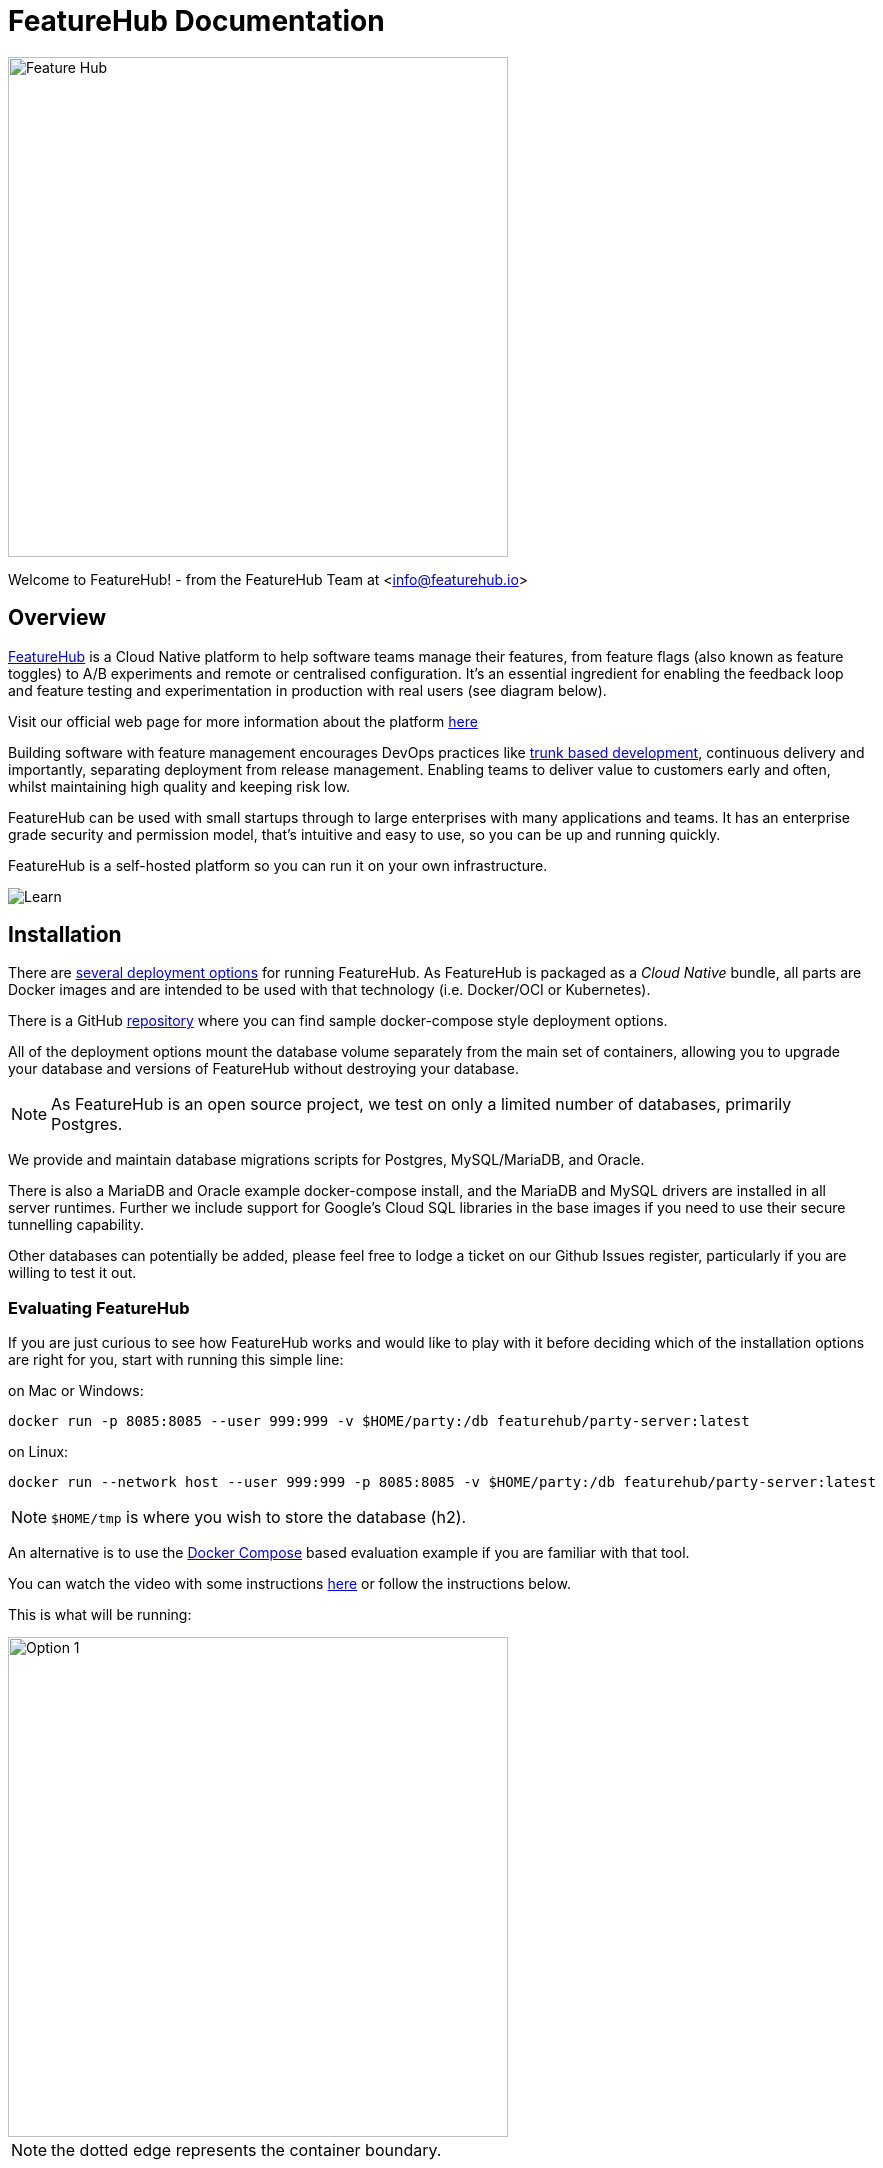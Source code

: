 = FeatureHub Documentation

image::fh_primary_navy.png[Feature Hub,500]
Welcome to FeatureHub! - from the FeatureHub Team at <info@featurehub.io>

== Overview

https://www.featurehub.io/[FeatureHub] is a Cloud Native platform to help software teams manage their features, from feature flags (also known as feature toggles) to A/B experiments and remote or centralised configuration.
It's an essential ingredient for enabling the feedback loop and feature testing and experimentation in production with real users (see diagram below).

Visit our official web page for more information about the platform https://www.featurehub.io/[here]

Building software with feature management encourages DevOps practices like
https://trunkbaseddevelopment.com[trunk based development], continuous delivery and importantly, separating deployment from release management.
Enabling teams to deliver value to customers early and often, whilst maintaining high quality and keeping risk low.

FeatureHub can be used with small startups through to large enterprises with many applications and teams.
It has an enterprise grade security and permission model, that's intuitive and easy to use, so you can be up and running quickly.

FeatureHub is a self-hosted platform so you can run it on your own infrastructure.

image::fh_learn_build_measure.svg[Learn,Build,Measure]

== Installation

There are link:installation{outfilesuffix}[several deployment options] for running FeatureHub. As FeatureHub is packaged as a _Cloud Native_ bundle, all parts are Docker images and are intended to be used with that technology (i.e. Docker/OCI or Kubernetes).

There is a GitHub https://github.com/featurehub-io/featurehub-install[repository] where you can find sample docker-compose style deployment options.

All of the deployment options mount the database volume separately from the main set of containers, allowing you to upgrade your database and versions of FeatureHub without destroying your database.

NOTE: As FeatureHub is an open source project, we test on only a limited number of databases, primarily Postgres.

We provide and maintain database migrations scripts for Postgres, MySQL/MariaDB, and Oracle.

There is also a MariaDB and Oracle example docker-compose install, and the MariaDB and MySQL drivers are installed in all
server runtimes. Further we include support for Google's Cloud SQL libraries in the base images if you need to
use their secure tunnelling capability.

Other databases can potentially be added, please feel free to lodge a ticket on our Github Issues register, particularly if
you are willing to test it out.

=== Evaluating FeatureHub

If you are just curious to see how FeatureHub works and would like to play with it before deciding which of the
installation options are right for you, start with running this simple line:

on Mac or Windows:

----
docker run -p 8085:8085 --user 999:999 -v $HOME/party:/db featurehub/party-server:latest
----

on Linux:

----
docker run --network host --user 999:999 -p 8085:8085 -v $HOME/party:/db featurehub/party-server:latest
----

NOTE: `$HOME/tmp` is where you wish to store the database (h2).

An alternative is to use the link:installation{outfilesuffix}#_evaluation_deployment[Docker Compose] based
evaluation example if you are familiar with that tool.

You can watch the video with some instructions https://youtu.be/DRVqXJmbvTk[here] or follow the instructions below.

This is what will be running:

image::fh_eval.svg[Option 1,500]
NOTE: the dotted edge represents the container boundary.

With the database embedded inside the container, yet storing its files on your local disk, this is very
much an evaluation style of deployment.

This will start FeatureHub Admin Console on port 8085 and you can now register as Super Admin,
then create Portfolios, Applications, Features etc.

Once you have done this, you can then simply run the example app that comes in its own docker container,
so you don't have to create sample app and add SDK code yourself.
The example project consists of a back-end service (Node) and a front-end sample app (React) with some sample features already in place.

==== Running the example

The example will need to know the SDK API Key of your application/environment (which you can find in the FeatureHub Admin Console), and it will need an IP address that the example docker image can get access to.
Find your en0 ip address (you can type: `ifconfig en0` - choose the inet address, Windows will be slightly different) or similar. (Do not use localhost as that will not work)

----
# this is the "client_eval" key used by the example server
export FEATUREHUB_CLIENT_API_KEY="default/82afd7ae-e7de-4567-817b-dd684315adf7/SHxmTA83AJupii4TsIciWvhaQYBIq2*JxIKxiUoswZPmLQAIIWN"
# this is the "server eval" key used by the React front-end
export FEATUREHUB_SERVER_API_KEY="default/d8ba747d-7d3c-4454-9c58-130390848412/5EE3vua1NqY0ez6Zd4TXU7XnsZdAPHtR96XaDmhfegitKGiQ9aCdmtmeNUNPubkRZLJLUUpaC7b05ELk"
export MY_IP=192.168.XX.XX
export FEATUREHUB_EDGE_URL=http://$MY_IP:8085/
docker run --rm -e  FEATUREHUB_EDGE_URL=$FEATUREHUB_EDGE_URL -e FEATUREHUB_CLIENT_API_KEY=$FEATUREHUB_CLIENT_API_KEY -e FEATUREHUB_SERVER_API_KEY=$FEATUREHUB_SERVER_API_KEY -p 5000:5000  featurehub/example_node:1.3.0
----

on Linux, replace the last line with:

----
docker run --network host --rm -e  FEATUREHUB_EDGE_URL=$FEATUREHUB_EDGE_URL -e FEATUREHUB_CLIENT_API_KEY=$FEATUREHUB_CLIENT_API_KEY -e FEATUREHUB_SERVER_API_KEY=$FEATUREHUB_SERVER_API_KEY -p 5000:5000  featurehub/example_node:1.3.0
----

This will kick off the example React app that can be accessed on port 5000. It will also start the "back-end" Node server that runs inside the container on port 8099. Experiment with the sample app - add a few todo's using "lower case" letters.
If you create a feature flag in the FeatureHub Admin Console called `FEATURE_TITLE_TO_UPPERCASE`, unlock it and set it to true. Add another "to-do" and see how items now being served in "upper case" letters. This flag is affecting the Node backend service as this is where the feature is implemented using Typescript FeatureHub SDK.

Now in the FeatureHub Admin Console, if you create a feature of type "String" called `SUBMIT_COLOR_BUTTON` and set its value to  `cyan`, you will see the "Add" button will swap to cyan colour in near real-time.

== Key concepts

=== Portfolios

Portfolios are simply a collection of one or more applications.
Typically, portfolios are named to match areas of your business where groups of applications (or application suites) live.
Once created these portfolios can be managed by "Portfolio admins".
There is no limit to the number of portfolios you can have.

image::fh_overview.svg[Overview,500]

==== Portfolio groups
You can create one or more groups of people, these groups can be used to set various permissions
on the applications and their environments, within the portfolio. Either use the same groups across applications within the
portfolio, or create separate groups for each application.
Some example groups might be:

* _Developers_ (Typically can create features and change feature values in non-production environments)
* _Testers_ (Typically can change feature values in non-production environments)
* _Operations_ (Typically can't create or delete features but can update values in production)

NOTE: Every Portfolio automatically gets a group called "Administrators", Simply adding people to this group will
make them administrators for this portfolio, and they can do anything in any application within that Portfolio.

=== Applications

Applications are where you create features and environments, they belong inside a portfolio.

=== Environments

Applications have one or more environments, these typically refer to groups of co-operating deployments of your
application in different environments. There are often multiple development environments, testing environments,
acceptance testing and customer demo environments depending on the application.

When an application is created there is always an initial environment
called `Production` created. The values of your features are set, per environment.

Every FeatureHub environment has a unique ID, this ID plus a Service Account is what you reference in your application via the
SDK when you query for the value of the features.

=== Features

Features are the main part of FeatureHub, they can be simple feature flags, strings, numbers or more advanced JSON
formats intended for forms of configuration.

==== Feature types

You can create features of the following types:

* `BOOLEAN` used for basic feature flags (toggles)
* `NUMBER` numerical values
* `STRING` string values
* `JSON` valid JSON only (typically used for remote configuration, or otherwise overriding internal values of an application)

NOTE: future support will exist for YAML and JSON-Schema to ensure valid configuration for JSON and YAML types.

==== Feature key

The feature key is the reference you use in your application, when you use the SDK,
you can check the value of a feature, referencing the feature key.
It *must be unique* for your application.

==== Feature value

When you add a feature flag, this will also automatically create a feature value in each environment. The default feature value will be set to `*off*` for `boolean` type and to `*null*` for `string`, `number` and `json`. By default, each feature value will be locked. Essentially feature value is always associated with an application and an environment for that application.

NOTE: See <<Feature Permissions>> for details on the various permission states a feature can have.

==== Deleting and retiring a feature

When feature flag is not needed any longer in your application, and you are ready to remove it, you can first "retire" this feature in a single environment to test how your application behaves, by setting it to the "Retired" state. This means that the feature won't be visible by the SDKs, imitating the "deleted" state. You can always "un-retire" a feature if you change your mind as this operation is reversible. Once you retire feature values across all the environments and test that your application behaves as expected, you can delete your entire feature. Deleting a feature means it is completely deleted from the system for all environments. This operation is not reversible. To retire a feature you will need environment specific "CHANGE_VALUE" permission. To delete a feature, you require an application specific permission to create, edit and delete features.

== Rollout strategies and targeting rules

=== Rollout strategies

Rollout strategies provide an ability to rollout features to a limited audience based on targeting rules, for example imagine you have a feature flag of type string which controls a _"button color"_ that can be in multiple states,
e.g green, blue, red etc. With rollout strategies, you can serve a `green` value to users on `iOS` devices,
`blue` value to users whose emails ending with `gmail.com` and `red` value to users whose location is
`New Zealand or United States or United Kingdom`. You can also use percentage based rollouts and for example, turn your feature "on" only to 50% of the audience.

Rollout strategies are created and added per <<Feature value>>. Once you add a strategy you can set a feature value to serve to users that will match this strategy, for example "on" or "off". In case a user doesn't match any of the provided strategies, they will be served a "default value". You can change the default strategy and rollout strategy feature values at any time (given you have permissions).

You can apply zero or more rollout strategies to a feature. Each rollout strategy can be assigned a different feature value.

=== Targeting rules
A rollout strategy consists of one or more targeting rules. The rule can consist of any combination of matching criteria.

Each additional rule is always applied as an `AND` condition - the user is using a mobile device that is iOS `AND`
their country is Australia.

Each rule is essentially a key, a condition (equals, includes, etc) and zero or more values. Whereas each rule
is an `AND` condition, each _value_ is an `OR` condition. For example, if the `country` is `New Zealand` `OR` `Indonesia`
`AND` the custom field `payment_method` is equal to `credit_card` `OR` `direct_debit`.

Each rollout strategy can have zero or more rules associated with it. If it has zero rules and no percentage rule
the strategy will be ignored. There is no limit on how many rules you can apply. There are 3 main rule types: *Preset*, *Custom* and *Percentage split*

=== Targeting rule types

==== Preset

- Country

Available https://www.britannica.com/topic/list-of-countries-1993160[list of countries to match on]

- Device

Available values to match on:
`browser, mobile, desktop, server, watch, embedded`

- Platform

Available values to match on:

`linux, windows, macos, android, ios`

- User Key

For example, can be used to match on email address, partial email address, user id, partial user id or regex.

- Version

Requires to be in semantic version format, e.g. `1.2.0` -  read more about semantic versioning https://semver.org/[here]

==== Custom

If you cannot find a suitable rule from those listed above, you can create your own rule. When setting up a custom rule you will be required to select a rule type.

*Supported custom rules types:*

`string`

`number` - any valid number

`boolean` - true and false

`semantic version` - as per semantic version format. If you are only targeting Java you also get the additional formats supported by Maven and Gradle.

`date` - international format only - ``YYYY-MM-DD ``

`date-time` - international format only - `YYYY-MM-DDTHH:MM:SS.NNN` with an optional timezone, UTC is assumed

`ip-address` - CIDR or specific IP addresses are supported.


Note, if you do not set the value in the _user context_ in the SDK, and the rule indicates to match `blank` value then this rule will evaluate to true.

=== Percentage split rule

As well as setting up targeting rules you can also setup a special rule type - percentage split. Percentage rules lets you rollout a feature value to an approximate percentage of your user base.

A typical scenario for a flag for example would be a "soft launch". The "default value" of your flag would be `off` and you set some arbitrary percentage
to `on` (e.g. 20%). Then you would analyse how your feature is performing for those 20%, collect any user feedback, monitor your logging for any issues and if you are happy you will start
increasing the rollout to more and more people in your user base, eventually setting it to 100%, changing the default to
"on" and removing the strategy. (This is set _per environment_).

In case of multiple rollout strategies assigned to a feature that contain percentage split rules, the sum of all of them cannot be over 100%.
 If you add percentage based rollout strategies that do not add to 100%, then the remainder continues to use the
default value.

You can also use percentage rules to perform *_A-B testing_* or *_run experiments_*. Given FeatureHub provides a GoogleAnalytics connector - you can see the result of your experimentation in the Google Analytics Events dashboard in real time.

Percentage rules can be mixed with other rules, for example a strategy can have a country rule and a percentage rule, e.g. turn on the feature flag to 25% of the audience in New Zealand.

For Percentage rule to work you need to set a `Context` with `sessionId` or `userKey` when implementing feature flags through our SDKs. `userKey` can be anything that identifies your user, e.g `userId`, `email` etc..


NOTE: It is important to note that the percentages are an approximation, the algorithm works by taking user _Context_ data you provide
in SDK in the client side (either a `sessionId` or a `userKey`, ideally consistent for the user across platforms) and it uses
an algorithm to spread that across a range giving you control down to four decimal points, but the algorithm is more accurate
the greater the number of clients you have. i.e. you can rollout to 0.0001% of your usage base if you wish.
If you only have five users, this probably won't turn it on for anyone, if you have a million it will
be more accurate.


== Security

FeatureHub was designed to ensure that security was built into the platform from the ground up. If we split this into authentication vs authorization FeatureHub provides two primary methods for authentication: a login, by which someone is able to get a bearer token and then uses the FeatureHub Admin Console, or a Service account, by which SDKs are able to read (and potentially) update states of features.

=== Key Security concepts

==== Administrators
There are two types of administrators, *Site Administrators* and *Portfolio Administrators*.

===== Site Administrators
* *Site Administrators* can:
** Create and manage users of the system
** Create and manage portfolios

===== Portfolio Administrators
* *Portfolio Administrators* can:
** Create and manage portfolio groups
** Create applications
** Manage access to applications
** Create Service Accounts

NOTE: Every Portfolio automatically gets a group called "Administrators", Simply adding people to this group
will make them administrators for this portfolio.


==== Feature Permissions
For each application environment, there are permissions you can assign to portfolio groups or service accounts.

* `READ` Can see the value of a feature
* `LOCK` Can lock a feature, so it's value can't be changed, this gives us a
safety net when deploying incomplete code into production.
(Typically developers and testers keep features locked until they are finished and ready to be set)
* `UNLOCK` Can unlock a feature, so it's value can be changed
* `CHANGE_VALUE` Can change the value of a feature or can "retire" a feature


NOTE: Groups can also separately be assigned the permission to create, edit and delete entire features.

=== Service Accounts

Service accounts are used for programmatic access to the features for an application through FeatureHub SDKs.
A service account will need a minimum of `READ` access to an environment in order to access a feature value. You can set permissions for a service account from the FeatureHub Admin Console.

When a service account is given access for an environment for a selected application, it automatically creates two types of API keys that you can choose from *Client Evaluated API Key* and *Server Evaluated API Key*. Read more info on API Keys types link:sdks#_client_and_server_api_keys[here]

The same service account can be used across multiple environments and applications. We recommend two service accounts be created for an application, one with access to a production environment and the other one for test environments. However, FeatureHub remains flexible to how customers could split their service accounts according to individual needs.

In case an API key gets compromised there is an option to reset the key and immediately disable the previous one.

NOTE: Because API Keys are based on a service account ID, it is not possible to reset a single API key at a time, but there is an option to reset service account ID, which in turn will cause reset to all API keys attached to that service account. This could potentially affect multiple applications and multiple environments. Thus, it is recommended to always have a separate Service Account for a production environment.
There is also an option to either reset Client evaluated API keys or Server evaluated API keys. Warning is provided before the reset.
The option to reset the keys will only be available to Portfolio admins, since service accounts settings can only be viewed by them. Only Portfolio and Super admins always have full permissions to see in which apps and environments a service account is used.


